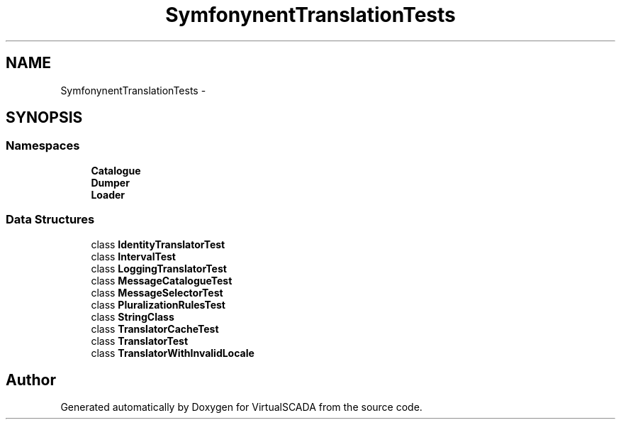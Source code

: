 .TH "Symfony\Component\Translation\Tests" 3 "Tue Apr 14 2015" "Version 1.0" "VirtualSCADA" \" -*- nroff -*-
.ad l
.nh
.SH NAME
Symfony\Component\Translation\Tests \- 
.SH SYNOPSIS
.br
.PP
.SS "Namespaces"

.in +1c
.ti -1c
.RI " \fBCatalogue\fP"
.br
.ti -1c
.RI " \fBDumper\fP"
.br
.ti -1c
.RI " \fBLoader\fP"
.br
.in -1c
.SS "Data Structures"

.in +1c
.ti -1c
.RI "class \fBIdentityTranslatorTest\fP"
.br
.ti -1c
.RI "class \fBIntervalTest\fP"
.br
.ti -1c
.RI "class \fBLoggingTranslatorTest\fP"
.br
.ti -1c
.RI "class \fBMessageCatalogueTest\fP"
.br
.ti -1c
.RI "class \fBMessageSelectorTest\fP"
.br
.ti -1c
.RI "class \fBPluralizationRulesTest\fP"
.br
.ti -1c
.RI "class \fBStringClass\fP"
.br
.ti -1c
.RI "class \fBTranslatorCacheTest\fP"
.br
.ti -1c
.RI "class \fBTranslatorTest\fP"
.br
.ti -1c
.RI "class \fBTranslatorWithInvalidLocale\fP"
.br
.in -1c
.SH "Author"
.PP 
Generated automatically by Doxygen for VirtualSCADA from the source code\&.
